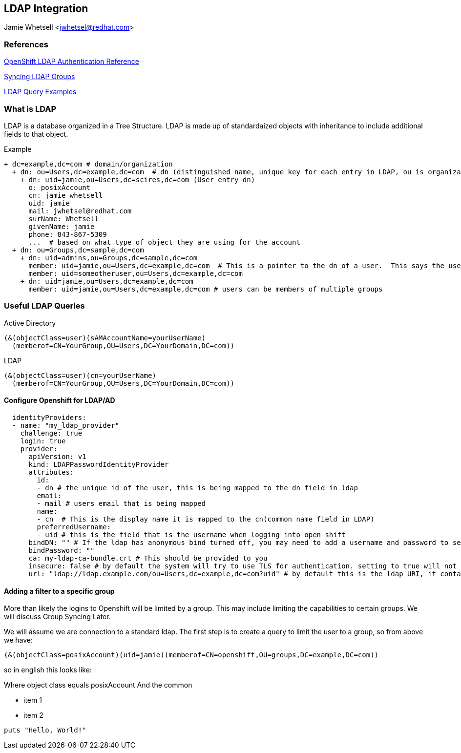 == LDAP Integration
Jamie Whetsell <jwhetsel@redhat.com>

=== References
https://docs.openshift.com/enterprise/3.0/admin_guide/configuring_authentication.html#LDAPPasswordIdentityProvider[OpenShift LDAP Authentication Reference]

https://docs.openshift.com/enterprise/3.1/install_config/syncing_groups_with_ldap.html[Syncing LDAP Groups]

http://ldapwiki.willeke.com/wiki/LDAP%20Query%20Examples[LDAP Query Examples]

=== What is LDAP
LDAP is a database organized in a Tree Structure.  LDAP is made up of standardaized objects with inheritance to include additional fields to that object.

Example
[source,ldap]
+ dc=example,dc=com # domain/organization
  + dn: ou=Users,dc=example,dc=com  # dn (distinguished name, unique key for each entry in LDAP, ou is organization unit)
    + dn: uid=jamie,ou=Users,dc=scires,dc=com (User entry dn)
      o: posixAccount
      cn: jamie whetsell
      uid: jamie
      mail: jwhetsel@redhat.com
      surName: Whetsell
      givenName: jamie
      phone: 843-867-5309
      ...  # based on what type of object they are using for the account
  + dn: ou=Groups,dc=sample,dc=com
    + dn: uid=admins,ou=Groups,dc=sample,dc=com
      member: uid=jamie,ou=Users,dc=example,dc=com  # This is a pointer to the dn of a user.  This says the user is in the admin groups
      member: uid=someotheruser,ou=Users,dc=example,dc=com
    + dn: uid=jamie,ou=Users,dc=example,dc=com
      member: uid=jamie,ou=Users,dc=example,dc=com # users can be members of multiple groups
      
      
=== Useful LDAP Queries

Active Directory
[source,ldap]
(&(objectClass=user)(sAMAccountName=yourUserName)
  (memberof=CN=YourGroup,OU=Users,DC=YourDomain,DC=com))
  
LDAP
[source,ldap]
(&(objectClass=user)(cn=yourUserName)
  (memberof=CN=YourGroup,OU=Users,DC=YourDomain,DC=com))

==== Configure Openshift for LDAP/AD

[source,yaml]
  identityProviders:
  - name: "my_ldap_provider" 
    challenge: true 
    login: true 
    provider:
      apiVersion: v1
      kind: LDAPPasswordIdentityProvider
      attributes:
        id: 
        - dn # the unique id of the user, this is being mapped to the dn field in ldap
        email: 
        - mail # users email that is being mapped
        name: 
        - cn  # This is the display name it is mapped to the cn(common name field in LDAP)
        preferredUsername: 
        - uid # this is the field that is the username when logging into open shift
      bindDN: "" # If the ldap has anonymous bind turned off, you may need to add a username and password to search for users
      bindPassword: "" 
      ca: my-ldap-ca-bundle.crt # This should be provided to you
      insecure: false # by default the system will try to use TLS for authentication. setting to true will not use tls
      url: "ldap://ldap.example.com/ou=Users,dc=example,dc=com?uid" # by default this is the ldap URI, it contains the ip address, search base (ou=Users,example,dc=com) and the user field you are using.  in this case uid
      

==== Adding a filter to a specific group

More than likely the logins to Openshift will be limited by a group.  This may include limiting the capabilities to certain groups.  We will discuss Group Syncing Later.

We will assume we are connection to a standard ldap.  The first step is to create a query to limit the user to a group, so from above we have:

[source,conf]
(&(objectClass=posixAccount)(uid=jamie)(memberof=CN=openshift,OU=groups,DC=example,DC=com))

so in english this looks like:

Where object class equals posixAccount And the common



* item 1
* item 2

[source,ruby]
puts "Hello, World!"


